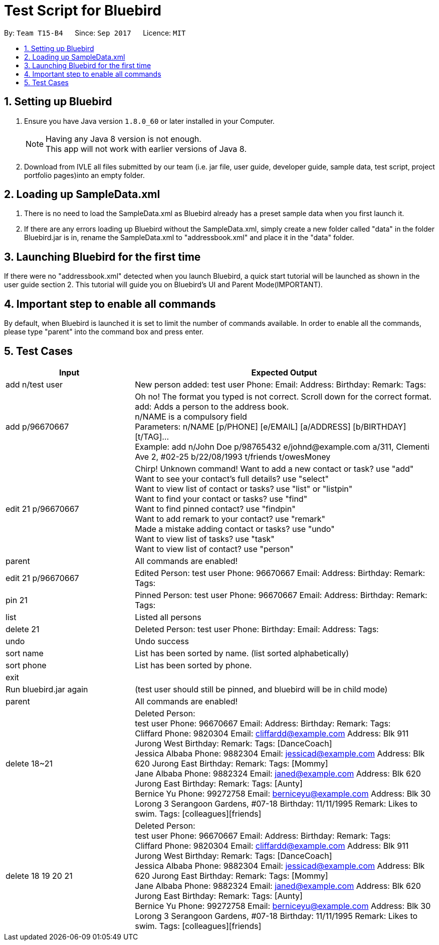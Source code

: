 = Test Script for Bluebird
:toc:
:toc-title:
:toc-placement: preamble
:sectnums:
:imagesDir: images
:stylesDir: stylesheets
ifdef::env-github[]
:tip-caption: :bulb:
:note-caption: :information_source:
endif::[]
ifdef::env-github,env-browser[:outfilesuffix: .adoc]
:repoURL: https://github.com/CS2103AUG2017-T15-B4/main/tree/master

By: `Team T15-B4`      Since: `Sep 2017`      Licence: `MIT`

== Setting up Bluebird

.  Ensure you have Java version `1.8.0_60` or later installed in your Computer.
+
[NOTE]
Having any Java 8 version is not enough. +
This app will not work with earlier versions of Java 8.
+
.  Download from IVLE all files submitted by our team
(i.e. jar file, user guide, developer guide, sample data, test script, project portfolio pages)into an empty folder.

== Loading up SampleData.xml

. There is no need to load the SampleData.xml as Bluebird already has a preset sample data when you first launch it.
. If there are any errors loading up Bluebird without the SampleData.xml, simply create a new folder called
"data" in the folder Bluebird.jar is in, rename the SampleData.xml to "addressbook.xml" and place it in the "data" folder.

== Launching Bluebird for the first time

If there were no "addressbook.xml" detected when you launch Bluebird, a quick start tutorial will be launched as shown in
the user guide section 2. This tutorial will guide you on Bluebird's UI and Parent Mode(IMPORTANT).

== Important step to enable all commands

By default, when Bluebird is launched it is set to limit the number of commands available.
In order to enable all the commands, please type "parent" into the command box and press enter.

== Test Cases
[width="100%",cols="30%,70%",options="header"]
|===
|Input|Expected Output
|add n/test user|New person added: test user Phone:   Email:   Address:   Birthday:   Remark:  Tags:
|add p/96670667 |Oh no! The format you typed is not correct. Scroll down for the correct format. +
                 add: Adds a person to the address book. +
                 n/NAME is a compulsory field  +
                 Parameters: n/NAME [p/PHONE] [e/EMAIL] [a/ADDRESS] [b/BIRTHDAY] [t/TAG]... +
                 Example: add n/John Doe p/98765432 e/johnd@example.com a/311, Clementi Ave 2, #02-25 b/22/08/1993 t/friends t/owesMoney  +
|edit 21 p/96670667 |Chirp! Unknown command!
                      Want to add a new contact or task? use "add" +
                     Want to see your contact's full details? use "select" +
                     Want to view list of contact or tasks? use "list" or "listpin" +
                     Want to find your contact or tasks? use "find" +
                     Want to find pinned contact? use "findpin" +
                     Want to add remark to your contact? use "remark" +
                     Made a mistake adding contact or tasks? use "undo" +
                     Want to view list of tasks? use "task" +
                     Want to view list of contact? use "person" +
|parent |All commands are enabled!
|edit 21 p/96670667 |Edited Person: test user Phone: 96670667 Email:   Address:   Birthday:   Remark:  Tags:
|pin 21|Pinned Person: test user Phone: 96670667 Email:   Address:   Birthday:   Remark:  Tags:
|list|Listed all persons
|delete 21|Deleted Person: test user Phone:   Birthday:   Email:   Address:   Tags:
|undo|Undo success
|sort name|List has been sorted by name. (list sorted alphabetically)
|sort phone|List has been sorted by phone.
|exit|
|Run bluebird.jar again|(test user should still be pinned, and bluebird will be in child mode)
|parent|All commands are enabled!
|delete 18~21|Deleted Person: +
               test user Phone: 96670667 Email:   Address:   Birthday:   Remark:  Tags:  +
               Cliffard Phone: 9820304 Email: cliffardd@example.com Address: Blk 911 Jurong West Birthday:   Remark:  Tags: [DanceCoach] +
               Jessica Albaba Phone: 9882304 Email: jessicad@example.com Address: Blk 620 Jurong East Birthday:   Remark:  Tags: [Mommy] +
               Jane Albaba Phone: 9882324 Email: janed@example.com Address: Blk 620 Jurong East Birthday:   Remark:  Tags: [Aunty] +
               Bernice Yu Phone: 99272758 Email: berniceyu@example.com Address: Blk 30 Lorong 3 Serangoon Gardens, #07-18 Birthday: 11/11/1995 Remark: Likes to swim. Tags: [colleagues][friends] +
|delete 18 19 20 21 |Deleted Person: +
                                    test user Phone: 96670667 Email:   Address:   Birthday:   Remark:  Tags:  +
                                    Cliffard Phone: 9820304 Email: cliffardd@example.com Address: Blk 911 Jurong West Birthday:   Remark:  Tags: [DanceCoach] +
                                    Jessica Albaba Phone: 9882304 Email: jessicad@example.com Address: Blk 620 Jurong East Birthday:   Remark:  Tags: [Mommy] +
                                    Jane Albaba Phone: 9882324 Email: janed@example.com Address: Blk 620 Jurong East Birthday:   Remark:  Tags: [Aunty] +
                                    Bernice Yu Phone: 99272758 Email: berniceyu@example.com Address: Blk 30 Lorong 3 Serangoon Gardens, #07-18 Birthday: 11/11/1995 Remark: Likes to swim. Tags: [colleagues][friends] +



|===

